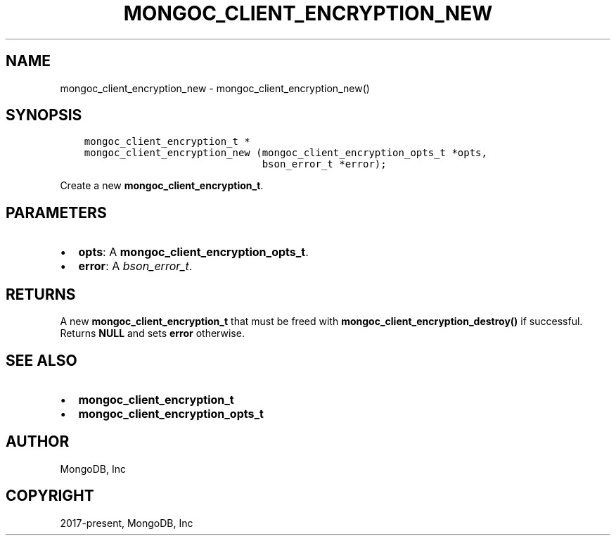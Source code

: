 .\" Man page generated from reStructuredText.
.
.TH "MONGOC_CLIENT_ENCRYPTION_NEW" "3" "Dec 01, 2020" "1.17.3" "libmongoc"
.SH NAME
mongoc_client_encryption_new \- mongoc_client_encryption_new()
.
.nr rst2man-indent-level 0
.
.de1 rstReportMargin
\\$1 \\n[an-margin]
level \\n[rst2man-indent-level]
level margin: \\n[rst2man-indent\\n[rst2man-indent-level]]
-
\\n[rst2man-indent0]
\\n[rst2man-indent1]
\\n[rst2man-indent2]
..
.de1 INDENT
.\" .rstReportMargin pre:
. RS \\$1
. nr rst2man-indent\\n[rst2man-indent-level] \\n[an-margin]
. nr rst2man-indent-level +1
.\" .rstReportMargin post:
..
.de UNINDENT
. RE
.\" indent \\n[an-margin]
.\" old: \\n[rst2man-indent\\n[rst2man-indent-level]]
.nr rst2man-indent-level -1
.\" new: \\n[rst2man-indent\\n[rst2man-indent-level]]
.in \\n[rst2man-indent\\n[rst2man-indent-level]]u
..
.SH SYNOPSIS
.INDENT 0.0
.INDENT 3.5
.sp
.nf
.ft C
mongoc_client_encryption_t *
mongoc_client_encryption_new (mongoc_client_encryption_opts_t *opts,
                              bson_error_t *error);
.ft P
.fi
.UNINDENT
.UNINDENT
.sp
Create a new \fBmongoc_client_encryption_t\fP\&.
.SH PARAMETERS
.INDENT 0.0
.IP \(bu 2
\fBopts\fP: A \fBmongoc_client_encryption_opts_t\fP\&.
.IP \(bu 2
\fBerror\fP: A \fI\%bson_error_t\fP\&.
.UNINDENT
.SH RETURNS
.sp
A new \fBmongoc_client_encryption_t\fP that must be freed with \fBmongoc_client_encryption_destroy()\fP if successful. Returns \fBNULL\fP and sets \fBerror\fP otherwise.
.SH SEE ALSO
.INDENT 0.0
.IP \(bu 2
\fBmongoc_client_encryption_t\fP
.IP \(bu 2
\fBmongoc_client_encryption_opts_t\fP
.UNINDENT
.SH AUTHOR
MongoDB, Inc
.SH COPYRIGHT
2017-present, MongoDB, Inc
.\" Generated by docutils manpage writer.
.
